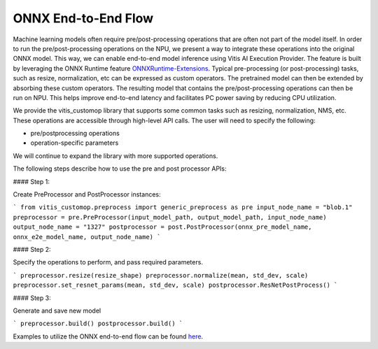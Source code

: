 ####################
ONNX End-to-End Flow
####################

Machine learning models often require pre/post-processing operations that are often not part of the model itself. In order to run the pre/post-processing operations on the NPU, we present a way to integrate these operations into the original ONNX model. This way, we can enable end-to-end model inference using Vitis AI Execution Provider. The feature is built by leveraging the ONNX Runtime feature `ONNXRuntime-Extensions <https://onnxruntime.ai/docs/extensions/>`_. Typical pre-processing (or post-processing) tasks, such as resize, normalization, etc can be expressed as custom operators. The pretrained model can then be extended by absorbing these custom operators. The resulting model that contains the pre/post-processing operations can then be run on NPU. This helps improve end-to-end latency and facilitates PC power saving by reducing CPU utilization.

We provide the vitis_customop library that supports some common tasks such as resizing, normalization, NMS, etc. These operations are accessible through high-level API calls. The user will need to specify the following:

- pre/postprocessing operations
- operation-specific parameters

We will continue to expand the library with more supported operations. 

The following steps describe how to use the pre and post processor APIs:

#### Step 1:

Create PreProcessor and PostProcessor instances:

```
from vitis_customop.preprocess import generic_preprocess as pre
input_node_name = "blob.1"
preprocessor = pre.PreProcessor(input_model_path, output_model_path, input_node_name)
output_node_name = "1327"
postprocessor = post.PostProcessor(onnx_pre_model_name, onnx_e2e_model_name, output_node_name)
```

#### Step 2:

Specify the operations to perform, and pass required parameters. 

```
preprocessor.resize(resize_shape)
preprocessor.normalize(mean, std_dev, scale)
preprocessor.set_resnet_params(mean, std_dev, scale)
postprocessor.ResNetPostProcess()
```

#### Step 3:

Generate and save new model

```
preprocessor.build()
postprocessor.build()
```

Examples to utilize the ONNX end-to-end flow can be found `here <https://github.com/amd/RyzenAI-SW/tree/main/example/onnx-e2e>`_.

..
  ------------

  #####################################
  License
  #####################################

 Ryzen AI is licensed under `MIT License <https://github.com/amd/ryzen-ai-documentation/blob/main/License>`_ . Refer to the `LICENSE File <https://github.com/amd/ryzen-ai-documentation/blob/main/License>`_ for the full license text and copyright notice.
